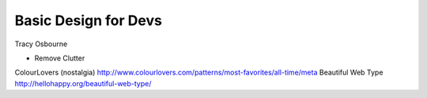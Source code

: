 Basic Design for Devs
=====================

Tracy Osbourne

* Remove Clutter

ColourLovers (nostalgia) http://www.colourlovers.com/patterns/most-favorites/all-time/meta
Beautiful Web Type http://hellohappy.org/beautiful-web-type/